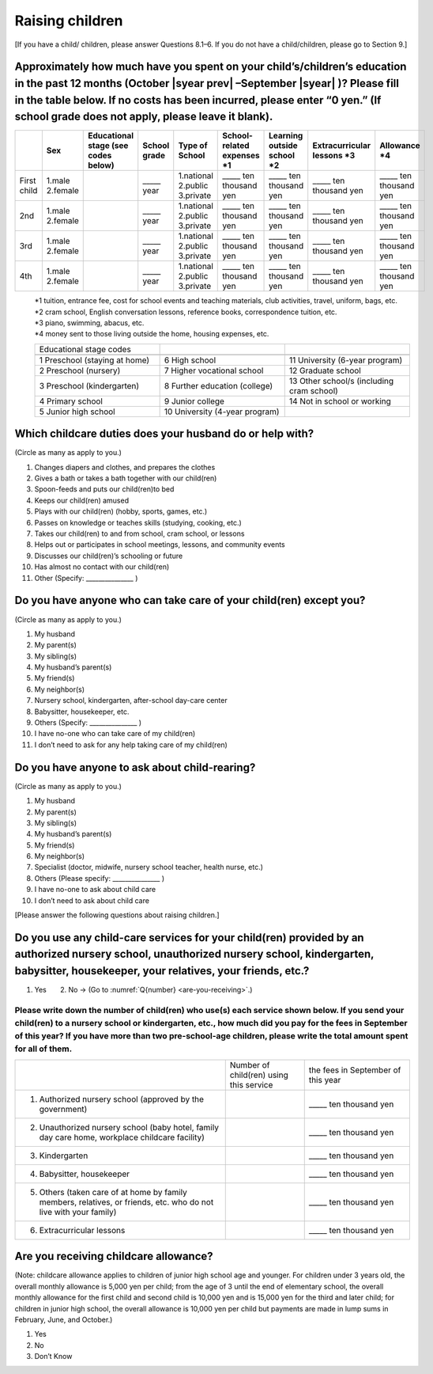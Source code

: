 ======================
 Raising children
======================


[If you have a child/ children, please answer Questions 8.1–6. If you do not have a child/children, please go to Section 9.]

Approximately how much have you spent on your child’s/children’s education in the past 12 months (October  |syear prev| –September |syear|  )? Please fill in the table below. If no costs has been incurred, please enter “0 yen.” (If school grade does not apply, please leave it blank).
=======================================================================================================================================================================================================================================================================================================================

.. csv-table::
    :header-rows: 1
    :widths: 2, 2, 3, 3, 3, 3, 3, 3, 3

    "", "Sex", "Educational stage (see codes below)", "School grade", "Type of School", "School-related expenses \*1", "Learning outside school \*2", "Extracurricular lessons \*3",	"Allowance \*4"
    "First child", "1.male \   2.female", "", "\_____ year", "1.national \    2.public \    3.private", "\_____ ten thousand yen", "\_____ ten thousand yen", "\_____ ten thousand yen", "\_____ ten thousand yen"
    "2nd", "1.male \   2.female", "", "\_____ year", "1.national \    2.public \    3.private", "\_____ ten thousand yen", "\_____ ten thousand yen", "\_____ ten thousand yen", "\_____ ten thousand yen"
    "3rd", "1.male \   2.female", "", "\_____ year", "1.national \    2.public \    3.private", "\_____ ten thousand yen", "\_____ ten thousand yen", "\_____ ten thousand yen", "\_____ ten thousand yen"
    "4th", "1.male \   2.female", "", "\_____ year", "1.national \    2.public \    3.private", "\_____ ten thousand yen", "\_____ ten thousand yen", "\_____ ten thousand yen", "\_____ ten thousand yen"

\
 | \*1 tuition, entrance	fee, cost for school events	and teaching materials, club activities, travel, uniform, bags, etc.
 | \*2 cram school, English conversation lessons, reference books, correspondence tuition, etc.
 | \*3 piano, swimming, abacus, etc.
 | \*4 money sent to those living outside the home, housing expenses, etc.

 .. csv-table::
    :header-rows: 0
    :widths: 5, 5, 5

    "Educational stage codes", "", ""　

    "1 Preschool (staying at home)", "6	High school", "11 University (6-year program)"
	  "2 Preschool (nursery)", "7	Higher vocational school", "12 Graduate school"
	  "3 Preschool (kindergarten)", "8 Further education (college)", "13 Other school/s (including cram school)"
	  "4 Primary school", "9 Junior college", "14   Not in school or working"
    "5 Junior high school", "10  University (4-year program)", ""


Which childcare duties does your husband do or help with?
=========================================================================

(Circle as many as apply to you.)

1. Changes diapers and clothes, and prepares the clothes
2. Gives a bath or takes a bath together with our child(ren)
3. Spoon-feeds and puts our child(ren)to bed
4. Keeps our child(ren) amused
5. Plays with our child(ren) (hobby, sports, games, etc.)
6. Passes on knowledge or teaches skills (studying, cooking, etc.)
7. Takes our child(ren) to and from school, cram school, or lessons
8. Helps out or participates in school meetings, lessons, and community events
9. Discusses our child(ren)’s schooling or future
10. Has almost no contact with our child(ren)
11. Other (Specify: _______________ )


Do you have anyone who can take care of your child(ren) except you?
========================================================================

(Circle as many as apply to you.)

1. My husband
2. My parent(s)
3. My sibling(s)
4. My husband’s parent(s)
5. My friend(s)
6. My neighbor(s)
7. Nursery school, kindergarten, after-school day-care center
8. Babysitter, housekeeper, etc.
9. Others (Specify: _______________ )
10. I have no-one who can take care of my child(ren)
11. I don’t need to ask for any help taking care of my child(ren)


Do you have anyone to ask about child-rearing?
============================================================================================

(Circle as many as apply to you.)

1. My husband
2. My parent(s)
3. My sibling(s)
4. My husband’s parent(s)
5. My friend(s)
6. My neighbor(s)
7. Specialist (doctor, midwife, nursery school teacher, health nurse, etc.)
8. Others (Please specify: _______________ )
9. I have no-one to ask about child care
10. I don’t need to ask about child care

[Please answer the following questions about raising children.]

Do you use any child-care services for your child(ren) provided by an authorized nursery school, unauthorized nursery school, kindergarten, babysitter, housekeeper, your relatives, your friends, etc.?
==============================================================================================================================================================================================================

1. Yes　　2. No → (Go to :numref:`Q{number} <are-you-receiving>`.)


Please write down the number of child(ren) who use(s) each service shown below. If you send your child(ren) to a nursery school or kindergarten, etc., how much did you pay for the fees in September of this year? If you have more than two pre-school-age children, please write the total amount spent for all of them.
---------------------------------------------------------------------------------------------------------------------------------------------------------------------------------------------------------------------------------------------------------------------------------------------------------------------------------

.. csv-table::
   :header-rows: 0
   :widths: 8, 3, 4

   "", "Number of child(ren) using this service", "the fees in September of this year"
   "(1)	Authorized nursery school (approved by the government)", "", "\_____ ten thousand yen"
   "(2)	Unauthorized nursery school (baby hotel, family day care home, workplace childcare facility)", "", "\_____ ten thousand yen"
   "(3)	Kindergarten", "", "\_____ ten thousand yen"
   "(4)	Babysitter, housekeeper", "", "\_____ ten thousand yen"
   "(5)	Others (taken care of at home by family members, relatives, or friends, etc. who do not live with your family)", "", "\_____ ten thousand yen"
   "(6)	Extracurricular lessons", "", "\_____ ten thousand yen"


.. _are-you-receiving:

Are you receiving childcare allowance?
===================================================

(Note: childcare allowance applies to children of junior high school age and younger. For children under 3 years old, the overall monthly allowance is 5,000 yen per child; from the age of 3 until the end of elementary school, the overall monthly allowance for the first child and second child is 10,000 yen and is 15,000 yen for the third and later child; for children in junior high school, the overall allowance is 10,000 yen per child but payments are made in lump sums in February, June, and October.)

1. Yes
2. No
3. Don’t Know

 
